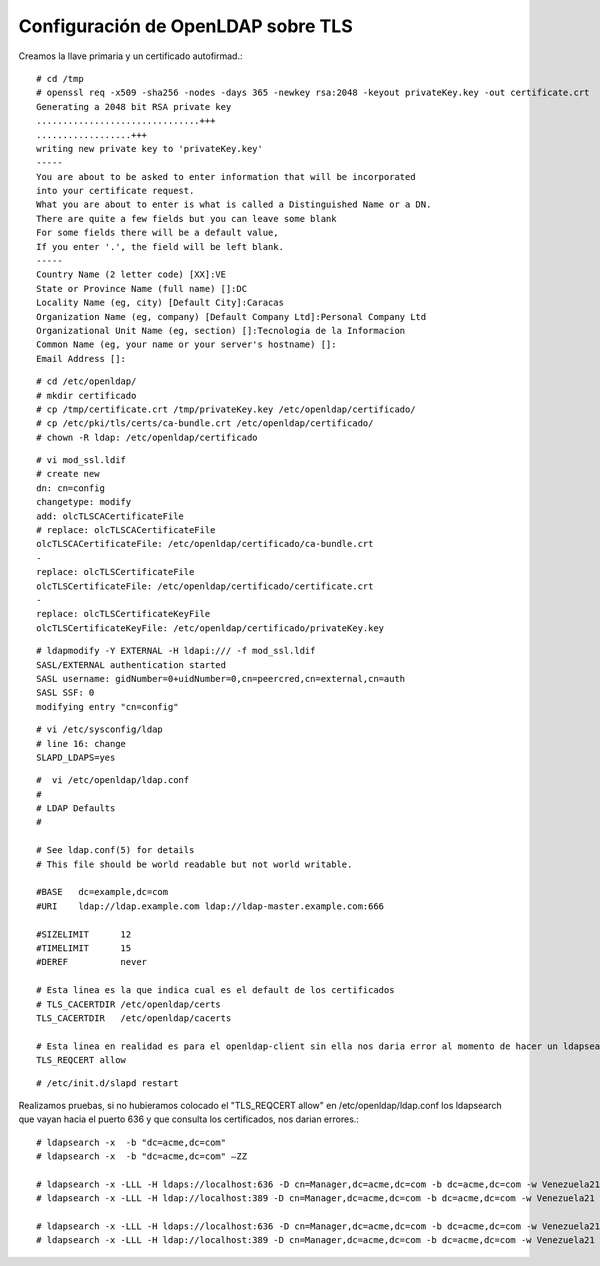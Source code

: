Configuración de OpenLDAP sobre TLS
===================================

Creamos la llave primaria y un certificado autofirmad.::

	# cd /tmp
	# openssl req -x509 -sha256 -nodes -days 365 -newkey rsa:2048 -keyout privateKey.key -out certificate.crt
	Generating a 2048 bit RSA private key
	...............................+++
	..................+++
	writing new private key to 'privateKey.key'
	-----
	You are about to be asked to enter information that will be incorporated
	into your certificate request.
	What you are about to enter is what is called a Distinguished Name or a DN.
	There are quite a few fields but you can leave some blank
	For some fields there will be a default value,
	If you enter '.', the field will be left blank.
	-----
	Country Name (2 letter code) [XX]:VE
	State or Province Name (full name) []:DC
	Locality Name (eg, city) [Default City]:Caracas
	Organization Name (eg, company) [Default Company Ltd]:Personal Company Ltd
	Organizational Unit Name (eg, section) []:Tecnologia de la Informacion
	Common Name (eg, your name or your server's hostname) []:
	Email Address []:

::

	# cd /etc/openldap/
	# mkdir certificado
	# cp /tmp/certificate.crt /tmp/privateKey.key /etc/openldap/certificado/
	# cp /etc/pki/tls/certs/ca-bundle.crt /etc/openldap/certificado/
	# chown -R ldap: /etc/openldap/certificado

::

	# vi mod_ssl.ldif
	# create new
	dn: cn=config
	changetype: modify
	add: olcTLSCACertificateFile
	# replace: olcTLSCACertificateFile
	olcTLSCACertificateFile: /etc/openldap/certificado/ca-bundle.crt
	-
	replace: olcTLSCertificateFile
	olcTLSCertificateFile: /etc/openldap/certificado/certificate.crt
	-
	replace: olcTLSCertificateKeyFile
	olcTLSCertificateKeyFile: /etc/openldap/certificado/privateKey.key

::

	# ldapmodify -Y EXTERNAL -H ldapi:/// -f mod_ssl.ldif 
	SASL/EXTERNAL authentication started
	SASL username: gidNumber=0+uidNumber=0,cn=peercred,cn=external,cn=auth
	SASL SSF: 0
	modifying entry "cn=config"

::

	# vi /etc/sysconfig/ldap
	# line 16: change
	SLAPD_LDAPS=yes

::

	#  vi /etc/openldap/ldap.conf
	#
	# LDAP Defaults
	#

	# See ldap.conf(5) for details
	# This file should be world readable but not world writable.

	#BASE   dc=example,dc=com
	#URI    ldap://ldap.example.com ldap://ldap-master.example.com:666

	#SIZELIMIT      12
	#TIMELIMIT      15
	#DEREF          never

	# Esta linea es la que indica cual es el default de los certificados
	# TLS_CACERTDIR /etc/openldap/certs
	TLS_CACERTDIR   /etc/openldap/cacerts

	# Esta linea en realidad es para el openldap-client sin ella nos daria error al momento de hacer un ldapsearch
	TLS_REQCERT allow

::

	# /etc/init.d/slapd restart

Realizamos pruebas, si no hubieramos colocado el "TLS_REQCERT allow" en /etc/openldap/ldap.conf los ldapsearch que vayan hacia el puerto 636 y que consulta los certificados, nos darian errores.::

	# ldapsearch -x  -b "dc=acme,dc=com"
	# ldapsearch -x  -b "dc=acme,dc=com" –ZZ
	 
	# ldapsearch -x -LLL -H ldaps://localhost:636 -D cn=Manager,dc=acme,dc=com -b dc=acme,dc=com -w Venezuela21
	# ldapsearch -x -LLL -H ldap://localhost:389 -D cn=Manager,dc=acme,dc=com -b dc=acme,dc=com -w Venezuela21
	 
	# ldapsearch -x -LLL -H ldaps://localhost:636 -D cn=Manager,dc=acme,dc=com -b dc=acme,dc=com -w Venezuela21 -d -1
	# ldapsearch -x -LLL -H ldap://localhost:389 -D cn=Manager,dc=acme,dc=com -b dc=acme,dc=com -w Venezuela21 -d -1
 



